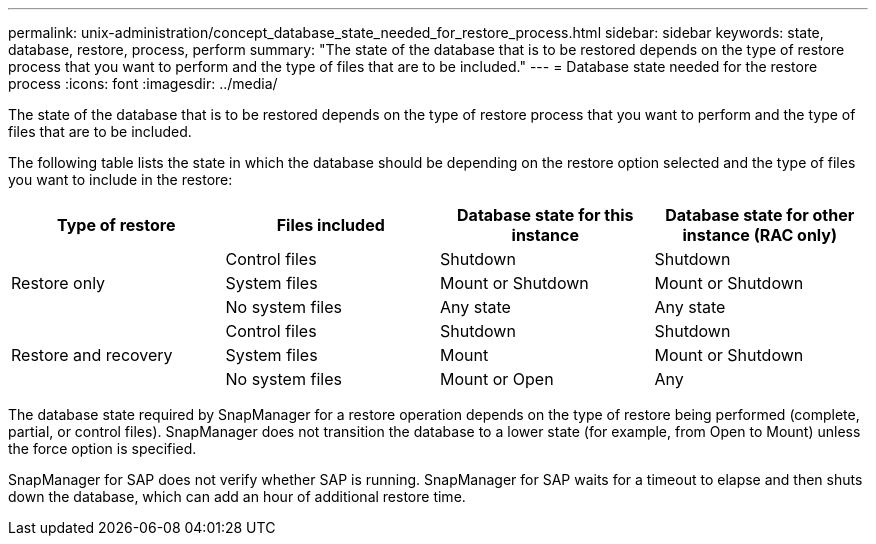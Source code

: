 ---
permalink: unix-administration/concept_database_state_needed_for_restore_process.html
sidebar: sidebar
keywords: state, database, restore, process, perform
summary: "The state of the database that is to be restored depends on the type of restore process that you want to perform and the type of files that are to be included."
---
= Database state needed for the restore process
:icons: font
:imagesdir: ../media/

[.lead]
The state of the database that is to be restored depends on the type of restore process that you want to perform and the type of files that are to be included.

The following table lists the state in which the database should be depending on the restore option selected and the type of files you want to include in the restore:

[cols="1,1,1,1" options="header"]
|===
| Type of restore| Files included| Database state for this instance| Database state for other instance (RAC only)

.3+|Restore only
|Control files
|Shutdown
|Shutdown

|System files
|Mount or Shutdown
|Mount or Shutdown

|No system files
|Any state
|Any state

.3+|Restore and recovery
|Control files
|Shutdown
|Shutdown

|System files
|Mount
|Mount or Shutdown

|No system files
|Mount or Open
|Any
|===

The database state required by SnapManager for a restore operation depends on the type of restore being performed (complete, partial, or control files). SnapManager does not transition the database to a lower state (for example, from Open to Mount) unless the force option is specified.

SnapManager for SAP does not verify whether SAP is running. SnapManager for SAP waits for a timeout to elapse and then shuts down the database, which can add an hour of additional restore time.
